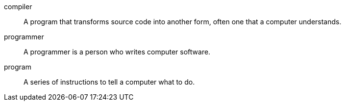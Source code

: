 compiler:: A program that transforms source code into another form, often one that a computer understands.

programmer:: A programmer is a person who writes computer software.

program:: A series of instructions to tell a computer what to do.

